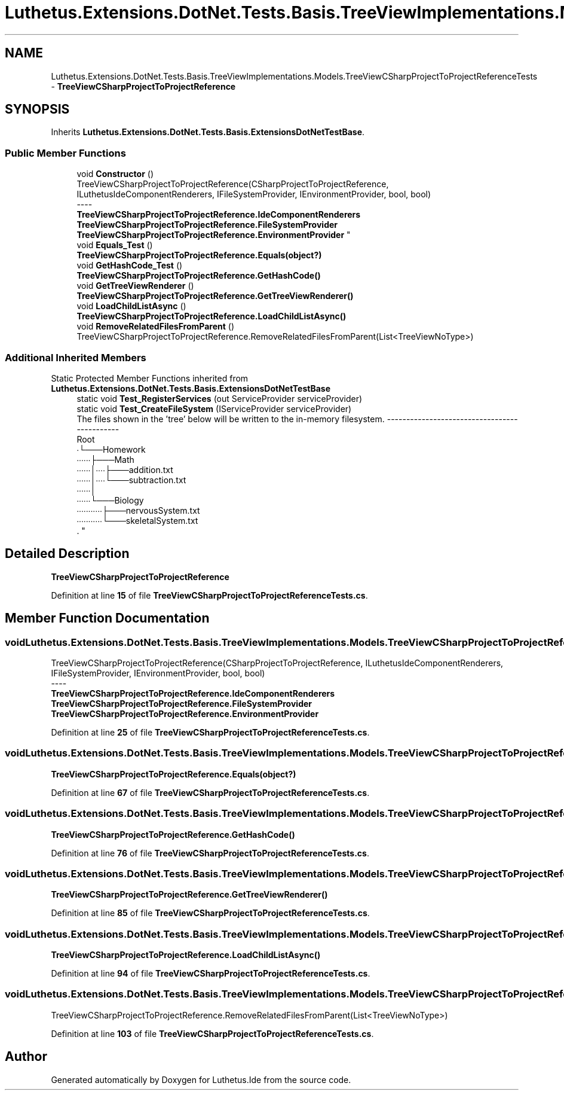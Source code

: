 .TH "Luthetus.Extensions.DotNet.Tests.Basis.TreeViewImplementations.Models.TreeViewCSharpProjectToProjectReferenceTests" 3 "Version 1.0.0" "Luthetus.Ide" \" -*- nroff -*-
.ad l
.nh
.SH NAME
Luthetus.Extensions.DotNet.Tests.Basis.TreeViewImplementations.Models.TreeViewCSharpProjectToProjectReferenceTests \- \fBTreeViewCSharpProjectToProjectReference\fP  

.SH SYNOPSIS
.br
.PP
.PP
Inherits \fBLuthetus\&.Extensions\&.DotNet\&.Tests\&.Basis\&.ExtensionsDotNetTestBase\fP\&.
.SS "Public Member Functions"

.in +1c
.ti -1c
.RI "void \fBConstructor\fP ()"
.br
.RI "TreeViewCSharpProjectToProjectReference(CSharpProjectToProjectReference, ILuthetusIdeComponentRenderers, IFileSystemProvider, IEnvironmentProvider, bool, bool) 
.br
----
.br
 \fBTreeViewCSharpProjectToProjectReference\&.IdeComponentRenderers\fP \fBTreeViewCSharpProjectToProjectReference\&.FileSystemProvider\fP \fBTreeViewCSharpProjectToProjectReference\&.EnvironmentProvider\fP "
.ti -1c
.RI "void \fBEquals_Test\fP ()"
.br
.RI "\fBTreeViewCSharpProjectToProjectReference\&.Equals(object?)\fP "
.ti -1c
.RI "void \fBGetHashCode_Test\fP ()"
.br
.RI "\fBTreeViewCSharpProjectToProjectReference\&.GetHashCode()\fP "
.ti -1c
.RI "void \fBGetTreeViewRenderer\fP ()"
.br
.RI "\fBTreeViewCSharpProjectToProjectReference\&.GetTreeViewRenderer()\fP "
.ti -1c
.RI "void \fBLoadChildListAsync\fP ()"
.br
.RI "\fBTreeViewCSharpProjectToProjectReference\&.LoadChildListAsync()\fP "
.ti -1c
.RI "void \fBRemoveRelatedFilesFromParent\fP ()"
.br
.RI "TreeViewCSharpProjectToProjectReference\&.RemoveRelatedFilesFromParent(List<TreeViewNoType>) "
.in -1c
.SS "Additional Inherited Members"


Static Protected Member Functions inherited from \fBLuthetus\&.Extensions\&.DotNet\&.Tests\&.Basis\&.ExtensionsDotNetTestBase\fP
.in +1c
.ti -1c
.RI "static void \fBTest_RegisterServices\fP (out ServiceProvider serviceProvider)"
.br
.ti -1c
.RI "static void \fBTest_CreateFileSystem\fP (IServiceProvider serviceProvider)"
.br
.RI "The files shown in the 'tree' below will be written to the in-memory filesystem\&. ---------------------------------------------
.br
 Root
.br
 ∙└───Homework
.br
 ∙∙∙∙∙∙├───Math
.br
 ∙∙∙∙∙∙│∙∙∙∙├───addition\&.txt
.br
 ∙∙∙∙∙∙│∙∙∙∙└───subtraction\&.txt
.br
 ∙∙∙∙∙∙│
.br
 ∙∙∙∙∙∙└───Biology
.br
 ∙∙∙∙∙∙∙∙∙∙∙├───nervousSystem\&.txt
.br
 ∙∙∙∙∙∙∙∙∙∙∙└───skeletalSystem\&.txt
.br
\&. "
.in -1c
.SH "Detailed Description"
.PP 
\fBTreeViewCSharpProjectToProjectReference\fP 
.PP
Definition at line \fB15\fP of file \fBTreeViewCSharpProjectToProjectReferenceTests\&.cs\fP\&.
.SH "Member Function Documentation"
.PP 
.SS "void Luthetus\&.Extensions\&.DotNet\&.Tests\&.Basis\&.TreeViewImplementations\&.Models\&.TreeViewCSharpProjectToProjectReferenceTests\&.Constructor ()"

.PP
TreeViewCSharpProjectToProjectReference(CSharpProjectToProjectReference, ILuthetusIdeComponentRenderers, IFileSystemProvider, IEnvironmentProvider, bool, bool) 
.br
----
.br
 \fBTreeViewCSharpProjectToProjectReference\&.IdeComponentRenderers\fP \fBTreeViewCSharpProjectToProjectReference\&.FileSystemProvider\fP \fBTreeViewCSharpProjectToProjectReference\&.EnvironmentProvider\fP 
.PP
Definition at line \fB25\fP of file \fBTreeViewCSharpProjectToProjectReferenceTests\&.cs\fP\&.
.SS "void Luthetus\&.Extensions\&.DotNet\&.Tests\&.Basis\&.TreeViewImplementations\&.Models\&.TreeViewCSharpProjectToProjectReferenceTests\&.Equals_Test ()"

.PP
\fBTreeViewCSharpProjectToProjectReference\&.Equals(object?)\fP 
.PP
Definition at line \fB67\fP of file \fBTreeViewCSharpProjectToProjectReferenceTests\&.cs\fP\&.
.SS "void Luthetus\&.Extensions\&.DotNet\&.Tests\&.Basis\&.TreeViewImplementations\&.Models\&.TreeViewCSharpProjectToProjectReferenceTests\&.GetHashCode_Test ()"

.PP
\fBTreeViewCSharpProjectToProjectReference\&.GetHashCode()\fP 
.PP
Definition at line \fB76\fP of file \fBTreeViewCSharpProjectToProjectReferenceTests\&.cs\fP\&.
.SS "void Luthetus\&.Extensions\&.DotNet\&.Tests\&.Basis\&.TreeViewImplementations\&.Models\&.TreeViewCSharpProjectToProjectReferenceTests\&.GetTreeViewRenderer ()"

.PP
\fBTreeViewCSharpProjectToProjectReference\&.GetTreeViewRenderer()\fP 
.PP
Definition at line \fB85\fP of file \fBTreeViewCSharpProjectToProjectReferenceTests\&.cs\fP\&.
.SS "void Luthetus\&.Extensions\&.DotNet\&.Tests\&.Basis\&.TreeViewImplementations\&.Models\&.TreeViewCSharpProjectToProjectReferenceTests\&.LoadChildListAsync ()"

.PP
\fBTreeViewCSharpProjectToProjectReference\&.LoadChildListAsync()\fP 
.PP
Definition at line \fB94\fP of file \fBTreeViewCSharpProjectToProjectReferenceTests\&.cs\fP\&.
.SS "void Luthetus\&.Extensions\&.DotNet\&.Tests\&.Basis\&.TreeViewImplementations\&.Models\&.TreeViewCSharpProjectToProjectReferenceTests\&.RemoveRelatedFilesFromParent ()"

.PP
TreeViewCSharpProjectToProjectReference\&.RemoveRelatedFilesFromParent(List<TreeViewNoType>) 
.PP
Definition at line \fB103\fP of file \fBTreeViewCSharpProjectToProjectReferenceTests\&.cs\fP\&.

.SH "Author"
.PP 
Generated automatically by Doxygen for Luthetus\&.Ide from the source code\&.
